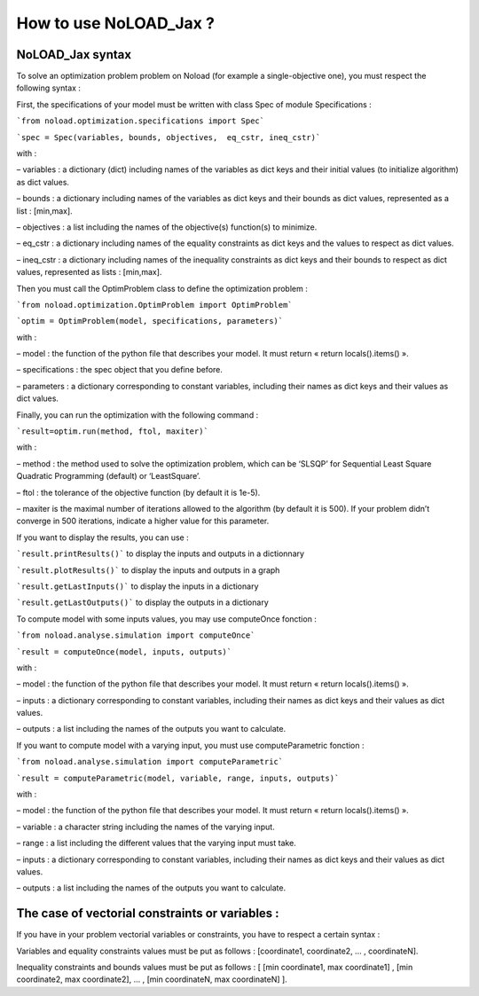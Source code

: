 How to use NoLOAD_Jax ?
=======================

NoLOAD_Jax syntax
-----------------


To solve an optimization problem problem on Noload (for example a single-objective one), you must respect the following syntax :

First, the specifications of your model must be written with class Spec of module Specifications :

```from noload.optimization.specifications import Spec```

```spec = Spec(variables, bounds, objectives,  eq_cstr, ineq_cstr)```

with :

–	variables : a dictionary (dict) including names of the variables as dict keys and their initial values (to initialize algorithm) as dict values.

–	bounds : a dictionary including names of the variables as dict keys and their bounds as dict values, represented as a list : [min,max].

–	objectives : a list including the names of the objective(s) function(s) to minimize.

–	eq_cstr : a dictionary including names of the equality constraints as dict keys and the values to respect as dict values.

–	ineq_cstr :  a dictionary including names of the inequality constraints as dict keys and their bounds to respect as dict values, represented as lists : [min,max].

Then you must call the OptimProblem class to define the optimization problem :

```from noload.optimization.OptimProblem import OptimProblem```

```optim = OptimProblem(model, specifications, parameters)```

with :

–	model : the function of the python file that describes your model. It must return « return locals().items() ».

–	specifications : the spec object that you define before.

–	parameters : a dictionary corresponding to constant variables, including their names as dict keys and their values as dict values.

Finally, you can run the optimization with the following command :

```result=optim.run(method, ftol, maxiter)```

with :

–	method : the method used to solve the optimization problem, which can be ‘SLSQP’ for Sequential Least Square Quadratic Programming (default) or ‘LeastSquare’.

–	ftol : the tolerance of the objective function (by default it is 1e-5).

–	maxiter is the maximal number of iterations allowed to the algorithm (by default it is 500). If your problem didn’t converge in 500 iterations, indicate a higher value for this parameter.

If you want to display the results, you can use :

```result.printResults()``` to display the inputs and outputs in a dictionnary

```result.plotResults()``` to display the inputs and outputs in a graph

```result.getLastInputs()``` to display the inputs in a dictionary

```result.getLastOutputs()``` to display the outputs in a dictionary


To compute model with some inputs values, you may use computeOnce fonction :

```from noload.analyse.simulation import computeOnce```

```result = computeOnce(model, inputs, outputs)```

with :

–	model : the function of the python file that describes your model. It must return « return locals().items() ».

–	inputs : a dictionary corresponding to constant variables, including their names as dict keys and their values as dict values.

–	outputs : a list including the names of the outputs you want to calculate.


If you want to compute model with a varying input, you must use computeParametric fonction :

```from noload.analyse.simulation import computeParametric```

```result = computeParametric(model, variable, range, inputs, outputs)```

with :

–	model : the function of the python file that describes your model. It must return « return locals().items() ».

–	variable : a character string including the names of the varying input.

–	range : a list including the different values that the varying input must take.

–	inputs : a dictionary corresponding to constant variables, including their names as dict keys and their values as dict values.

–	outputs : a list including the names of the outputs you want to calculate.


The case of vectorial constraints or variables :
------------------------------------------------

If you have in your problem vectorial variables or constraints, you have to respect a certain syntax :

Variables and equality constraints values must be put as follows : [coordinate1, coordinate2, ... , coordinateN].

Inequality constraints and bounds values must be put as follows : [ [min coordinate1, max coordinate1] ,  [min coordinate2, max coordinate2], ... , [min coordinateN, max coordinateN] ].

